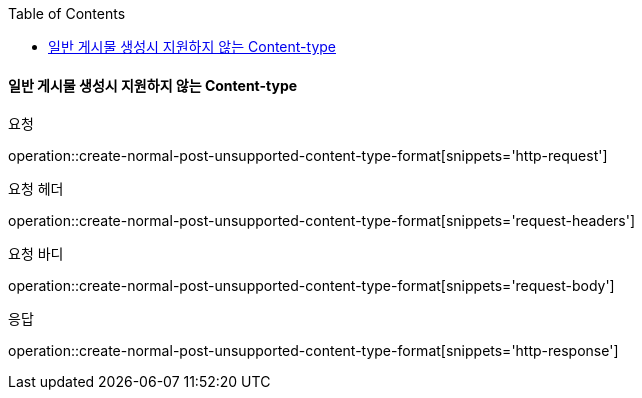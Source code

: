 :toc:

==== 일반 게시물 생성시 지원하지 않는 Content-type

요청

operation::create-normal-post-unsupported-content-type-format[snippets='http-request']

요청 헤더

operation::create-normal-post-unsupported-content-type-format[snippets='request-headers']

요청 바디

operation::create-normal-post-unsupported-content-type-format[snippets='request-body']

응답

operation::create-normal-post-unsupported-content-type-format[snippets='http-response']



